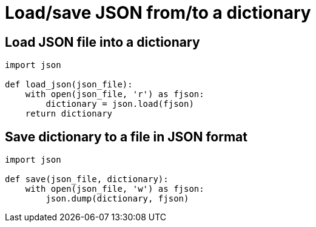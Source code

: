 = Load/save JSON from/to a dictionary

:Module:        json
:Function:      dump, load, open
:Tag:           json, load, save, dump, file, dictionary
:Platform:      Any

// END-OF-HEADER. DO NOT MODIFY OR DELETE THIS LINE

== Load JSON file into a dictionary

[source, python]
----
import json

def load_json(json_file):
    with open(json_file, 'r') as fjson:
        dictionary = json.load(fjson)
    return dictionary
----

== Save dictionary to a file in JSON format

[source, python]
----
import json

def save(json_file, dictionary):
    with open(json_file, 'w') as fjson:
        json.dump(dictionary, fjson)
----
